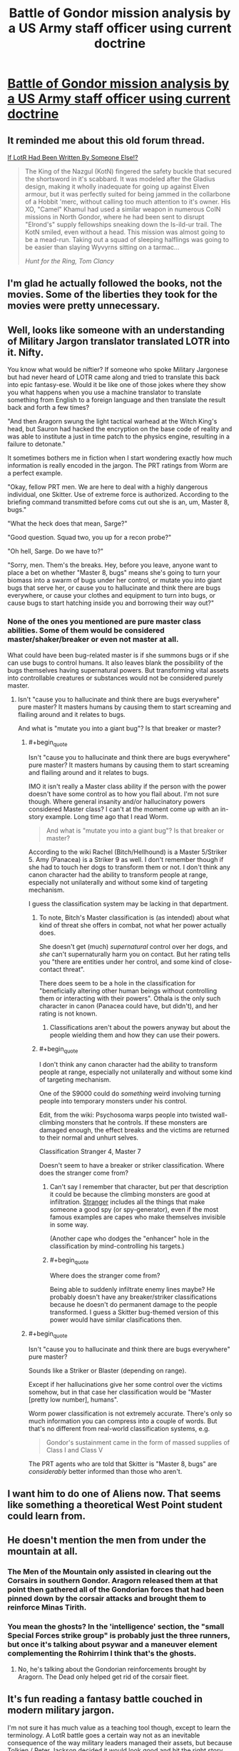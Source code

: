 #+TITLE: Battle of Gondor mission analysis by a US Army staff officer using current doctrine

* [[https://angrystaffofficer.com/2016/11/04/warfighter-middle-earth/][Battle of Gondor mission analysis by a US Army staff officer using current doctrine]]
:PROPERTIES:
:Author: neshalchanderman
:Score: 83
:DateUnix: 1478447380.0
:END:

** It reminded me about this old forum thread.

[[http://boards.straightdope.com/sdmb/showthread.php?threadid=138905][If LotR Had Been Written By Someone Else!?]]

#+begin_quote
  The King of the Nazgul (KotN) fingered the safety buckle that secured the shortsword in it's scabbard. It was modeled after the Gladius design, making it wholly inadequate for going up against Elven armour, but it was perfectly suited for being jammed in the collarbone of a Hobbit 'merc, without calling too much attention to it's owner. His XO, "Camel" Khamul had used a similar weapon in numerous CoIN missions in North Gondor, where he had been sent to disrupt "Elrond's" supply fellowships sneaking down the Is-ild-ur trail. The KotN smiled, even without a head. This mission was almost going to be a mead-run. Taking out a squad of sleeping halflings was going to be easier than slaying Wyvyrns sitting on a tarmac...

  /Hunt for the Ring, Tom Clancy/
#+end_quote
:PROPERTIES:
:Author: Wiron
:Score: 30
:DateUnix: 1478457666.0
:END:


** I'm glad he actually followed the books, not the movies. Some of the liberties they took for the movies were pretty unnecessary.
:PROPERTIES:
:Author: Dwood15
:Score: 11
:DateUnix: 1478507294.0
:END:


** Well, looks like someone with an understanding of Military Jargon translator translated LOTR into it. Nifty.

You know what would be niftier? If someone who spoke Military Jargonese but had never heard of LOTR came along and tried to translate this back into epic fantasy-ese. Would it be like one of those jokes where they show you what happens when you use a machine translator to translate something from English to a foreign language and then translate the result back and forth a few times?

"And then Aragorn swung the light tactical warhead at the Witch King's head, but Sauron had hacked the encryption on the base code of reality and was able to institute a just in time patch to the physics engine, resulting in a failure to detonate."

It sometimes bothers me in fiction when I start wondering exactly how much information is really encoded in the jargon. The PRT ratings from Worm are a perfect example.

"Okay, fellow PRT men. We are here to deal with a highly dangerous individual, one Skitter. Use of extreme force is authorized. According to the briefing command transmitted before coms cut out she is an, um, Master 8, bugs."

"What the heck does that mean, Sarge?"

"Good question. Squad two, you up for a recon probe?"

"Oh hell, Sarge. Do we have to?"

"Sorry, men. Them's the breaks. Hey, before you leave, anyone want to place a bet on whether "Master 8, bugs" means she's going to turn your biomass into a swarm of bugs under her control, or mutate you into giant bugs that serve her, or cause you to hallucinate and think there are bugs everywhere, or cause your clothes and equipment to turn into bugs, or cause bugs to start hatching inside you and borrowing their way out?"
:PROPERTIES:
:Author: OrzBrain
:Score: 11
:DateUnix: 1478559737.0
:END:

*** None of the ones you mentioned are pure master class abilities. Some of them would be considered master/shaker/breaker or even not master at all.

What could have been bug-related master is if she summons bugs or if she can use bugs to control humans. It also leaves blank the possibility of the bugs themselves having supernatural powers. But transforming vital assets into controllable creatures or substances would not be considered purely master.
:PROPERTIES:
:Author: Bowbreaker
:Score: 5
:DateUnix: 1478564438.0
:END:

**** Isn't "cause you to hallucinate and think there are bugs everywhere" pure master? It masters humans by causing them to start screaming and flailing around and it relates to bugs.

And what is "mutate you into a giant bug"? Is that breaker or master?
:PROPERTIES:
:Author: OrzBrain
:Score: 3
:DateUnix: 1478566027.0
:END:

***** #+begin_quote
  Isn't "cause you to hallucinate and think there are bugs everywhere" pure master? It masters humans by causing them to start screaming and flailing around and it relates to bugs.
#+end_quote

IMO it isn't really a Master class ability if the person with the power doesn't have some control as to how you flail about. I'm not sure though. Where general insanity and/or hallucinatory powers considered Master class? I can't at the moment come up with an in-story example. Long time ago that I read Worm.

#+begin_quote
  And what is "mutate you into a giant bug"? Is that breaker or master?
#+end_quote

According to the wiki Rachel (Bitch/Hellhound) is a Master 5/Striker 5. Amy (Panacea) is a Striker 9 as well. I don't remember though if she had to touch her dogs to transform them or not. I don't think any canon character had the ability to transform people at range, especially not unilaterally and without some kind of targeting mechanism.

I guess the classification system may be lacking in that department.
:PROPERTIES:
:Author: Bowbreaker
:Score: 3
:DateUnix: 1478569547.0
:END:

****** To note, Bitch's Master classification is (as intended) about what kind of threat she offers in combat, not what her power actually does.

She doesn't get (much) /supernatural/ control over her dogs, and /she/ can't supernaturally harm you on contact. But her rating tells you "there are entities under her control, and some kind of close-contact threat".

There does seem to be a hole in the classification for "beneficially altering other human beings without controlling them or interacting with their powers". Othala is the only such character in canon (Panacea could have, but didn't), and her rating is not known.
:PROPERTIES:
:Author: Roxolan
:Score: 4
:DateUnix: 1478575408.0
:END:

******* Classifications aren't about the powers anyway but about the people wielding them and how they can use their powers.
:PROPERTIES:
:Author: Bowbreaker
:Score: 1
:DateUnix: 1478678728.0
:END:


****** #+begin_quote
  I don't think any canon character had the ability to transform people at range, especially not unilaterally and without some kind of targeting mechanism.
#+end_quote

One of the S9000 could do /something/ weird involving turning people into temporary monsters under his control.

Edit, from the wiki: Psychosoma warps people into twisted wall-climbing monsters that he controls. If these monsters are damaged enough, the effect breaks and the victims are returned to their normal and unhurt selves.

Classification Stranger 4, Master 7

Doesn't seem to have a breaker or striker classification. Where does the stranger come from?
:PROPERTIES:
:Author: OrzBrain
:Score: 3
:DateUnix: 1478617257.0
:END:

******* Can't say I remember that character, but per that description it could be because the climbing monsters are good at infiltration. [[http://worm.wikia.com/wiki/Stranger][Stranger]] includes all the things that make someone a good spy (or spy-generator), even if the most famous examples are capes who make themselves invisible in some way.

(Another cape who dodges the "enhancer" hole in the classification by mind-controlling his targets.)
:PROPERTIES:
:Author: Roxolan
:Score: 1
:DateUnix: 1478654327.0
:END:


******* #+begin_quote
  Where does the stranger come from?
#+end_quote

Being able to suddenly infiltrate enemy lines maybe? He probably doesn't have any breaker/striker classifications because he doesn't do permanent damage to the people transformed. I guess a Skitter bug-themed version of this power would have similar clasifications then.
:PROPERTIES:
:Author: Bowbreaker
:Score: 1
:DateUnix: 1478678616.0
:END:


***** #+begin_quote
  Isn't "cause you to hallucinate and think there are bugs everywhere" pure master?
#+end_quote

Sounds like a Striker or Blaster (depending on range).

Except if her hallucinations give her some control over the victims somehow, but in that case her classification would be "Master [pretty low number], humans".

Worm power classification is not extremely accurate. There's only so much information you can compress into a couple of words. But that's no different from real-world classification systems, e.g.

#+begin_quote
  Gondor's sustainment came in the form of massed supplies of Class I and Class V
#+end_quote

The PRT agents who are told that Skitter is "Master 8, bugs" are /considerably/ better informed than those who aren't.
:PROPERTIES:
:Author: Roxolan
:Score: 2
:DateUnix: 1478573827.0
:END:


** I want him to do one of Aliens now. That seems like something a theoretical West Point student could learn from.
:PROPERTIES:
:Author: gmrm4n
:Score: 6
:DateUnix: 1478485883.0
:END:


** He doesn't mention the men from under the mountain at all.
:PROPERTIES:
:Author: Schuano
:Score: 5
:DateUnix: 1478497938.0
:END:

*** The Men of the Mountain only assisted in clearing out the Corsairs in southern Gondor. Aragorn released them at that point then gathered all of the Gondorian forces that had been pinned down by the corsair attacks and brought them to reinforce Minas Tirith.
:PROPERTIES:
:Author: FistOfFacepalm
:Score: 7
:DateUnix: 1478552271.0
:END:


*** You mean the ghosts? In the 'intelligence' section, the "small Special Forces strike group" is probably just the three runners, but once it's talking about psywar and a maneuver element complementing the Rohirrim I think that's the ghosts.
:PROPERTIES:
:Author: PeridexisErrant
:Score: 6
:DateUnix: 1478512334.0
:END:

**** No, he's talking about the Gondorian reinforcements brought by Aragorn. The Dead only helped get rid of the corsair fleet.
:PROPERTIES:
:Author: FistOfFacepalm
:Score: 6
:DateUnix: 1478552468.0
:END:


** It's fun reading a fantasy battle couched in modern military jargon.

I'm not sure it has much value as a teaching tool though, except to learn the terminology. A LotR battle goes a certain way not as an inevitable consequence of the way military leaders managed their assets, but because Tolkien / Peter Jackson decided it would look good and hit the right story note.
:PROPERTIES:
:Author: Roxolan
:Score: 3
:DateUnix: 1478505863.0
:END:

*** The movies maybe, but Tolkien was an officer in the First World War, so he knew how to write about battle.
:PROPERTIES:
:Author: FistOfFacepalm
:Score: 5
:DateUnix: 1478552410.0
:END:

**** He did it better than an average writer, I'm sure, but WW1 was not won with Rohirrim charges.
:PROPERTIES:
:Author: Roxolan
:Score: 4
:DateUnix: 1478562529.0
:END:

***** "But I thought the Ro-hirr-im charges are what set off the powder keg that killed the treaty with the duke and made his country not exist? Right? And then everything was okay. That's what Mommy said and Mommy doesn't lie because Daddy said that Mommy can't lie and so Mommy is always telling the truth. And Mommy loves Daddy very much so Daddy can't lie too. And now we have no more wars!"
:PROPERTIES:
:Author: TennisMaster2
:Score: 2
:DateUnix: 1478566284.0
:END:
